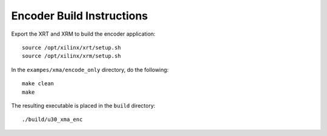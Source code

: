 ﻿Encoder Build Instructions
==========================

Export the XRT and XRM to build the encoder application::

   source /opt/xilinx/xrt/setup.sh
   source /opt/xilinx/xrm/setup.sh

In the ``exampes/xma/encode_only`` directory, do the following::

   make clean
   make

The resulting executable is placed in the ``build`` directory::

	./build/u30_xma_enc

..
  ------------
  
  © Copyright 2020-2021 Xilinx, Inc.
  
  Licensed under the Apache License, Version 2.0 (the "License"); you may not use this file except in compliance with the License. You may obtain a copy of the License at
  
  http://www.apache.org/licenses/LICENSE-2.0
  
  Unless required by applicable law or agreed to in writing, software distributed under the License is distributed on an "AS IS" BASIS, WITHOUT WARRANTIES OR CONDITIONS OF ANY KIND, either express or implied. See the License for the specific language governing permissions and limitations under the License.